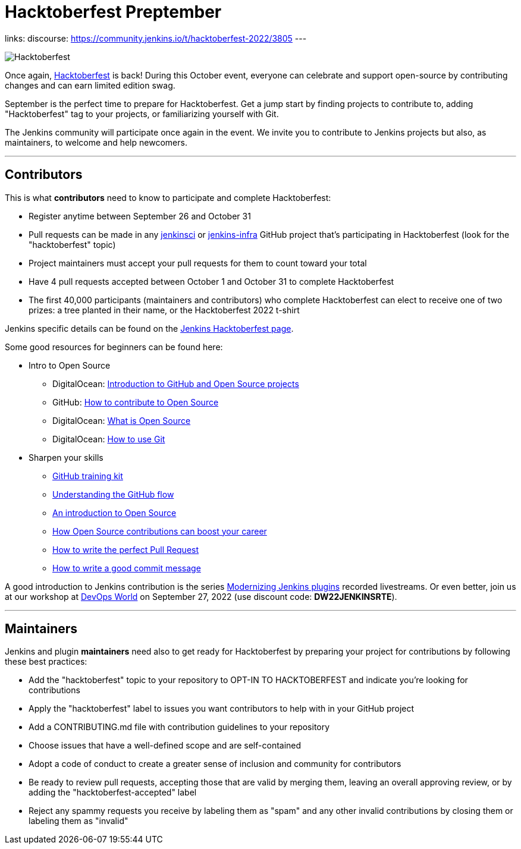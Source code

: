 = Hacktoberfest Preptember
:page-author: jmMeessen
:page-opengraph: ../../images/images/hacktoberfest/hacktoberfest_2022_social.png
:page-tags: hacktoberfest, event, community, newcomer, outreach-programs

links:
  discourse: https://community.jenkins.io/t/hacktoberfest-2022/3805
---


image:/images/images/hacktoberfest/hacktoberfest_2022.svg[Hacktoberfest, role=center]

Once again, link:https://hacktoberfest.com[Hacktoberfest] is back!
During this October event, everyone can celebrate and support open-source by contributing changes and can earn limited edition swag.

September is the perfect time to prepare for Hacktoberfest.
Get a jump start by finding projects to contribute to, adding "Hacktoberfest" tag to your projects, or familiarizing yourself with Git.

The Jenkins community will participate once again in the event.
We invite you to contribute to Jenkins projects but also, as maintainers, to welcome and help newcomers.

---

== Contributors

This is what **contributors** need to know to participate and complete Hacktoberfest:

- Register anytime between September 26 and October 31
- Pull requests can be made in any link:https://github.com/orgs/jenkinsci/repositories?q=hacktoberfest[jenkinsci] or link:https://github.com/orgs/jenkins-infra/repositories?q=hacktoberfest[jenkins-infra] GitHub project that's participating in Hacktoberfest (look for the "hacktoberfest" topic)
- Project maintainers must accept your pull requests for them to count toward your total
- Have 4 pull requests accepted between October 1 and October 31 to complete Hacktoberfest
- The first 40,000 participants (maintainers and contributors) who complete Hacktoberfest can elect to receive one of two prizes: a tree planted in their name, or the Hacktoberfest 2022 t-shirt

Jenkins specific details can be found on the link:/events/hacktoberfest[Jenkins Hacktoberfest page].

Some good resources for beginners can be found here:

* Intro to Open Source
** DigitalOcean: link:https://www.digitalocean.com/community/tutorial_series/an-introduction-to-open-source[Introduction to GitHub and Open Source projects]
** GitHub: link:https://opensource.guide/how-to-contribute/[How to contribute to Open Source]
** DigitalOcean: link:https://www.digitalocean.com/community/tutorials/what-is-open-source[What is Open Source]
** DigitalOcean: link:https://www.digitalocean.com/community/cheatsheets/how-to-use-git-a-reference-guide[How to use Git]
* Sharpen your skills
** link:https://github.github.com/training-kit/[GitHub training kit]
** link:https://guides.github.com/introduction/flow/[Understanding the GitHub flow]
** link:https://www.digitalocean.com/community/tutorial_series/an-introduction-to-open-source[An introduction to Open Source]
** link:https://opensource.com/article/19/5/how-get-job-doing-open-source[How Open Source contributions can boost your career]
** link:https://github.blog/2015-01-21-how-to-write-the-perfect-pull-request/[How to write the perfect Pull Request]
** link:https://dev.to/chrissiemhrk/git-commit-message-5e21[How to write a good commit message]

A good introduction to Jenkins contribution is the series link:https://www.youtube.com/playlist?list=PLvBBnHmZuNQIwIZ86HL39uot6751EOd-f[Modernizing Jenkins plugins] recorded livestreams.
Or even better, join us at our workshop at link:https://reg.devopsworld.com/flow/cloudbees/devopsworld22/Landing/page/welcome[DevOps World] on September 27, 2022 (use discount code: *DW22JENKINSRTE*).

---

== Maintainers

Jenkins and plugin **maintainers** need also to get ready for Hacktoberfest by preparing your project for contributions by following these best practices:

* Add the "hacktoberfest" topic to your repository to OPT-IN TO HACKTOBERFEST and indicate you're looking for contributions
* Apply the "hacktoberfest" label to issues you want contributors to help with in your GitHub project
* Add a CONTRIBUTING.md file with contribution guidelines to your repository
* Choose issues that have a well-defined scope and are self-contained
* Adopt a code of conduct to create a greater sense of inclusion and community for contributors
* Be ready to review pull requests, accepting those that are valid by merging them, leaving an overall approving review, or by adding the "hacktoberfest-accepted" label
* Reject any spammy requests you receive by labeling them as "spam" and any other invalid contributions by closing them or labeling them as "invalid"
